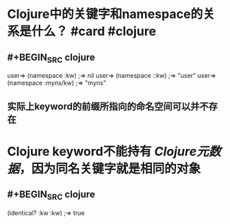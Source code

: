 * Clojure中的关键字和namespace的关系是什么？ #card #clojure
:PROPERTIES:
:card-last-interval: 4
:card-repeats: 2
:card-ease-factor: 3.1
:card-next-schedule: 2022-09-16T01:21:40.313Z
:card-last-reviewed: 2022-09-12T01:21:40.313Z
:card-last-score: 5
:END:
** #+BEGIN_SRC clojure
user=> (namespace :kw)
;=> nil
user=> (namespace ::kw)
;=> "user"
user=> (namespace :myns/kw)
;=> "myns"
#+END_SRC
** 实际上keyword的前缀所指向的命名空间可以并不存在
* Clojure keyword不能持有 [[Clojure元数据]]，因为同名关键字就是相同的对象
** #+BEGIN_SRC clojure
(identical? :kw :kw)
;=> true
#+END_SRC
